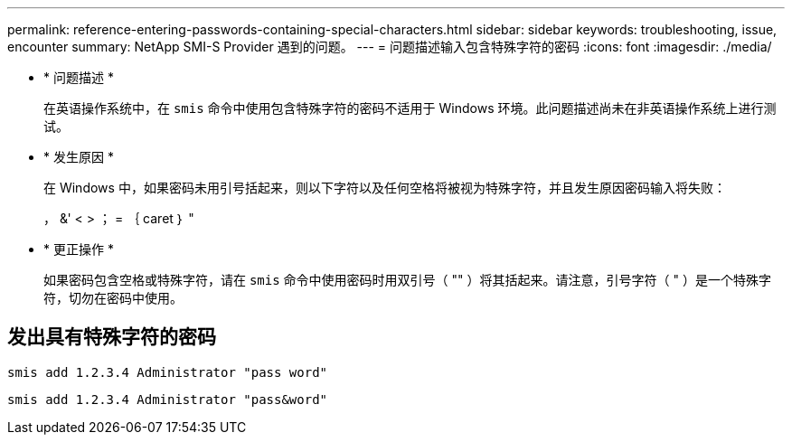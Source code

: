---
permalink: reference-entering-passwords-containing-special-characters.html 
sidebar: sidebar 
keywords: troubleshooting, issue, encounter 
summary: NetApp SMI-S Provider 遇到的问题。 
---
= 问题描述输入包含特殊字符的密码
:icons: font
:imagesdir: ./media/


* * 问题描述 *
+
在英语操作系统中，在 `smis` 命令中使用包含特殊字符的密码不适用于 Windows 环境。此问题描述尚未在非英语操作系统上进行测试。

* * 发生原因 *
+
在 Windows 中，如果密码未用引号括起来，则以下字符以及任何空格将被视为特殊字符，并且发生原因密码输入将失败：

+
， &' < > ； = ｛ caret ｝ "

* * 更正操作 *
+
如果密码包含空格或特殊字符，请在 `smis` 命令中使用密码时用双引号（ "" ）将其括起来。请注意，引号字符（ " ）是一个特殊字符，切勿在密码中使用。





== 发出具有特殊字符的密码

`smis add 1.2.3.4 Administrator "pass word"`

`smis add 1.2.3.4 Administrator "pass&word"`
